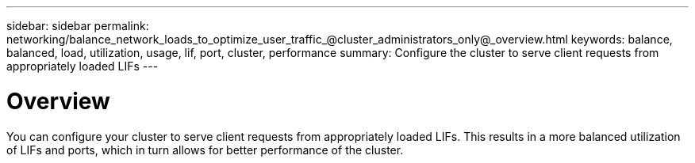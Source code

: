 ---
sidebar: sidebar
permalink: networking/balance_network_loads_to_optimize_user_traffic_@cluster_administrators_only@_overview.html
keywords: balance, balanced, load, utilization, usage, lif, port, cluster, performance
summary: Configure the cluster to serve client requests from appropriately loaded LIFs
---

= Overview
:hardbreaks:
:nofooter:
:icons: font
:linkattrs:
:imagesdir: ./media/

//
// This file was created with NDAC Version 2.0 (August 17, 2020)
//
// 2020-11-30 12:43:36.673916
//
// restructured: March 2021
//

[.lead]
You can configure your cluster to serve client requests from appropriately loaded LIFs. This results in a more balanced utilization of LIFs and ports, which in turn allows for better performance of the cluster.
